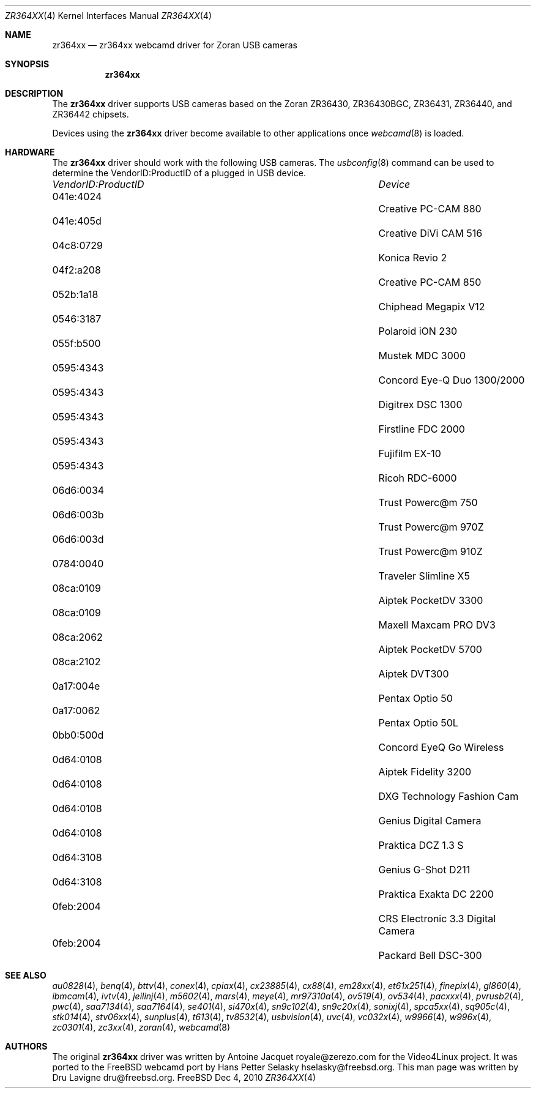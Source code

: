.\"
.\" Copyright (c) 2010 Dru Lavigne <dru@freebsd.org>
.\"
.\" All rights reserved.
.\"
.\" Redistribution and use in source and binary forms, with or without
.\" modification, are permitted provided that the following conditions
.\" are met:
.\" 1. Redistributions of source code must retain the above copyright
.\"    notice, this list of conditions and the following disclaimer.
.\" 2. Redistributions in binary form must reproduce the above copyright
.\"    notice, this list of conditions and the following disclaimer in the
.\"    documentation and/or other materials provided with the distribution.
.\"
.\" THIS SOFTWARE IS PROVIDED BY THE AUTHOR AND CONTRIBUTORS ``AS IS'' AND
.\" ANY EXPRESS OR IMPLIED WARRANTIES, INCLUDING, BUT NOT LIMITED TO, THE
.\" IMPLIED WARRANTIES OF MERCHANTABILITY AND FITNESS FOR A PARTICULAR PURPOSE
.\" ARE DISCLAIMED.  IN NO EVENT SHALL THE AUTHOR OR CONTRIBUTORS BE LIABLE
.\" FOR ANY DIRECT, INDIRECT, INCIDENTAL, SPECIAL, EXEMPLARY, OR CONSEQUENTIAL 
.\" DAMAGES (INCLUDING, BUT NOT LIMITED TO, PROCUREMENT OF SUBSTITUTE GOODS
.\" OR SERVICES; LOSS OF USE, DATA, OR PROFITS; OR BUSINESS INTERRUPTION)
.\" HOWEVER CAUSED AND ON ANY THEORY OF LIABILITY, WHETHER IN CONTRACT, STRICT
.\" LIABILITY, OR TORT (INCLUDING NEGLIGENCE OR OTHERWISE) ARISING IN ANY WAY
.\" OUT OF THE USE OF THIS SOFTWARE, EVEN IF ADVISED OF THE POSSIBILITY OF
.\" SUCH DAMAGE.
.\"
.\"
.Dd Dec 4, 2010
.Dt ZR364XX 4
.Os FreeBSD
.Sh NAME
.Nm zr364xx
.Nd zr364xx webcamd driver for Zoran USB cameras
.Sh SYNOPSIS
.Nm
.Sh DESCRIPTION
The
.Nm
driver supports USB cameras based on the Zoran ZR36430, ZR36430BGC, ZR36431, ZR36440, and ZR36442 chipsets. 
.Pp
Devices using the
.Nm
driver become available to other applications once
.Xr webcamd 8
is loaded.
.Sh HARDWARE
The
.Nm
driver should work with the following USB cameras. The
.Xr usbconfig 8
command can be used to determine the VendorID:ProductID of a plugged in USB device.
.Pp
.Bl -column -compact ".Li 0fe9:d62" "DViCO FusionHDTV USB"
.It Em "VendorID:ProductID" Ta Em Device
.It 041e:4024	 Ta "Creative PC-CAM 880"
.It 041e:405d	 Ta "Creative DiVi CAM 516
.It 04c8:0729	 Ta "Konica Revio 2
.It 04f2:a208	 Ta "Creative PC-CAM 850
.It 052b:1a18	 Ta "Chiphead Megapix V12
.It 0546:3187	 Ta "Polaroid iON 230
.It 055f:b500	 Ta "Mustek MDC 3000
.It 0595:4343	 Ta "Concord Eye-Q Duo 1300/2000
.It 0595:4343	 Ta "Digitrex DSC 1300
.It 0595:4343	 Ta "Firstline FDC 2000
.It 0595:4343	 Ta "Fujifilm EX-10
.It 0595:4343	 Ta "Ricoh RDC-6000
.It 06d6:0034	 Ta "Trust Powerc@m 750
.It 06d6:003b	 Ta "Trust Powerc@m 970Z
.It 06d6:003d	 Ta "Trust Powerc@m 910Z
.It 0784:0040	 Ta "Traveler Slimline X5
.It 08ca:0109	 Ta "Aiptek PocketDV 3300
.It 08ca:0109	 Ta "Maxell Maxcam PRO DV3
.It 08ca:2062	 Ta "Aiptek PocketDV 5700
.It 08ca:2102	 Ta "Aiptek DVT300
.It 0a17:004e	 Ta "Pentax Optio 50
.It 0a17:0062	 Ta "Pentax Optio 50L
.It 0bb0:500d	 Ta "Concord EyeQ Go Wireless
.It 0d64:0108	 Ta "Aiptek Fidelity 3200
.It 0d64:0108	 Ta "DXG Technology Fashion Cam
.It 0d64:0108	 Ta "Genius Digital Camera 
.It 0d64:0108	 Ta "Praktica DCZ 1.3 S
.It 0d64:3108	 Ta "Genius G-Shot D211
.It 0d64:3108	 Ta "Praktica Exakta DC 2200
.It 0feb:2004	 Ta "CRS Electronic 3.3 Digital Camera
.It 0feb:2004	 Ta "Packard Bell DSC-300
.El
.Pp
.Sh SEE ALSO
.Xr  au0828 4 ,
.Xr benq 4 ,
.Xr  bttv 4 ,
.Xr  conex 4 ,
.Xr  cpiax 4 ,
.Xr  cx23885 4 ,
.Xr  cx88 4 ,
.Xr  em28xx 4 ,
.Xr  et61x251 4 ,
.Xr  finepix 4 ,
.Xr  gl860 4 ,
.Xr  ibmcam 4 ,
.Xr  ivtv 4 ,
.Xr  jeilinj 4 ,
.Xr  m5602 4 ,
.Xr  mars 4 ,
.Xr  meye 4 ,
.Xr  mr97310a 4 ,
.Xr ov519 4 ,
.Xr ov534 4 ,
.Xr pacxxx 4 ,
.Xr pvrusb2 4 ,
.Xr pwc 4 ,
.Xr saa7134 4 ,
.Xr saa7164 4 ,
.Xr se401 4 ,
.Xr si470x 4 ,
.Xr sn9c102 4 ,
.Xr sn9c20x 4 ,
.Xr sonixj 4 ,
.Xr spca5xx 4 ,
.Xr sq905c 4 ,
.Xr stk014 4 ,
.Xr stv06xx 4 ,
.Xr sunplus 4 ,
.Xr t613 4 ,
.Xr tv8532 4 ,
.Xr usbvision 4 ,
.Xr uvc 4 ,
.Xr vc032x 4 ,
.Xr w9966 4 ,
.Xr w996x 4 ,
.Xr zc0301 4 ,
.Xr zc3xx 4 ,
.Xr zoran 4 ,
.Xr webcamd 8
.Sh AUTHORS
.An -nosplit
The original
.Nm
driver was written by 
.An Antoine Jacquet royale@zerezo.com
for the Video4Linux project. It was ported to the FreeBSD webcamd port by 
.An Hans Petter Selasky hselasky@freebsd.org .
This man page was written by 
.An Dru Lavigne dru@freebsd.org .
.Pp
